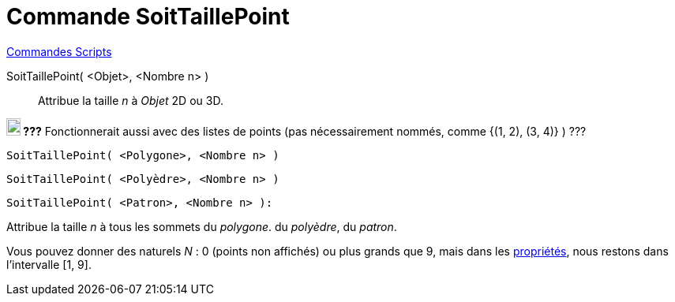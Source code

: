 = Commande SoitTaillePoint
:page-en: commands/SetPointSize
ifdef::env-github[:imagesdir: /fr/modules/ROOT/assets/images]

xref:commands/Commandes_Scripts.adoc[ Commandes Scripts]

SoitTaillePoint( <Objet>, <Nombre n> )::
  Attribue la taille _n_ à _Objet_ 2D ou 3D.


*image:18px-Bulbgraph.png[Note,title="Note",width=18,height=22] ???* Fonctionnerait aussi avec des listes de points (pas
nécessairement nommés, comme {(1, 2), (3, 4)} ) ???

[EXAMPLE]
=====
`++SoitTaillePoint( <Polygone>, <Nombre n> )++`

`++SoitTaillePoint( <Polyèdre>, <Nombre n> )++`
 
`++SoitTaillePoint( <Patron>, <Nombre n> ):++`
 
Attribue la taille _n_ à tous les sommets  du _polygone_. du _polyèdre_, du _patron_.
====

[NOTE]
====

Vous pouvez donner des naturels _N_ : 0 (points non affichés) ou plus grands que 9, mais dans les
xref:/Dialogue_Propriétés.adoc[propriétés], nous restons dans l'intervalle [1, 9].

====
